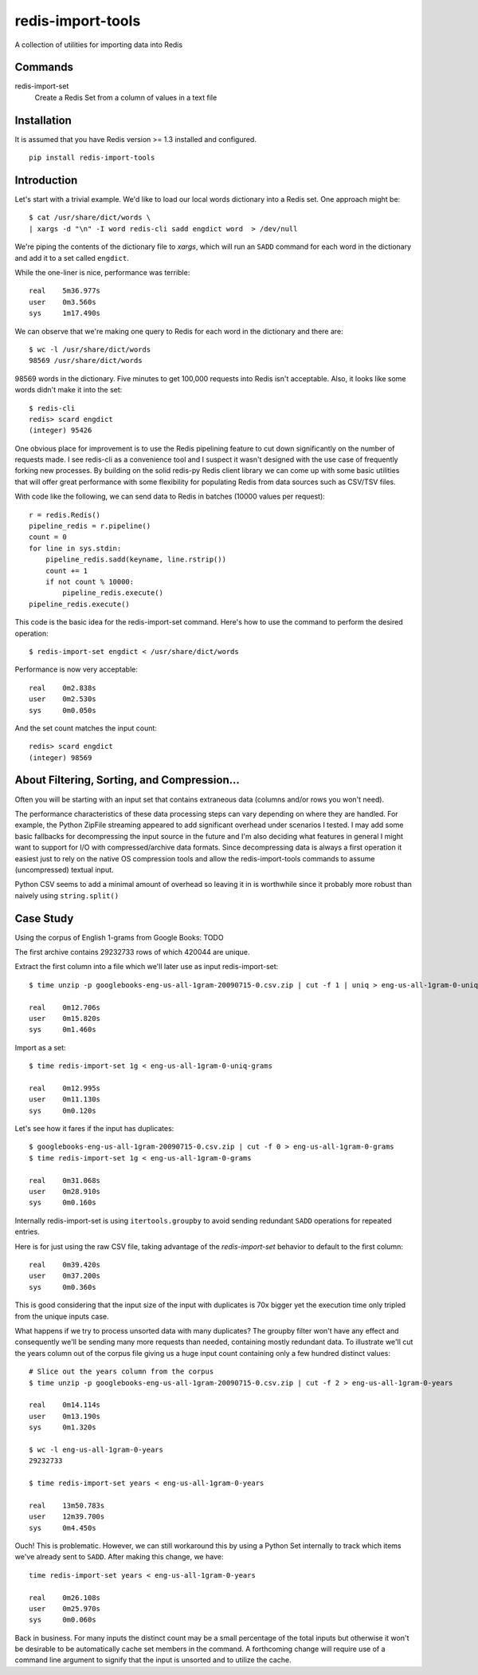 redis-import-tools
==================

A collection of utilities for importing data into Redis

Commands
--------

redis-import-set
    Create a Redis Set from a column of values in a text file


Installation
------------

It is assumed that you have Redis version >= 1.3 installed and configured.

::

    pip install redis-import-tools


Introduction
------------

Let's start with a trivial example. We'd like to load our local words dictionary into a Redis set. One approach might be::

    $ cat /usr/share/dict/words \
    | xargs -d "\n" -I word redis-cli sadd engdict word  > /dev/null

We're piping the contents of the dictionary file to `xargs`, which will run an ``SADD`` command for each
word in the dictionary and add it to a set called ``engdict``.

While the one-liner is nice, performance was terrible::

    real    5m36.977s
    user    0m3.560s
    sys     1m17.490s

We can observe that we're making one query to Redis for each word in the dictionary and there are::

    
    $ wc -l /usr/share/dict/words
    98569 /usr/share/dict/words

98569 words in the dictionary. Five minutes to get 100,000 requests into Redis isn't acceptable. Also, it looks like some words didn't make 
it into the set::

    $ redis-cli
    redis> scard engdict
    (integer) 95426


      
One obvious place for improvement is to use the Redis pipelining feature to cut down significantly on the number of requests made.
I see redis-cli as a convenience tool and I suspect it wasn't designed with the use case of frequently forking new processes. By building on
the solid redis-py Redis client library we can come up with some basic utilities that will offer great performance with some flexibility 
for populating Redis from data sources such as CSV/TSV files. 

With code like the following, we can send data to Redis in batches (10000 values per request)::

    r = redis.Redis()
    pipeline_redis = r.pipeline()
    count = 0
    for line in sys.stdin:
        pipeline_redis.sadd(keyname, line.rstrip())
        count += 1
        if not count % 10000:
            pipeline_redis.execute()
    pipeline_redis.execute()

This code is the basic idea for the redis-import-set command. Here's how to use the command to perform the desired operation::

    $ redis-import-set engdict < /usr/share/dict/words

Performance is now very acceptable::

    real    0m2.838s
    user    0m2.530s
    sys     0m0.050s

And the set count matches the input count::

    redis> scard engdict
    (integer) 98569


About Filtering, Sorting, and Compression...
--------------------------------------------

Often you will be starting with an input set that contains extraneous data (columns and/or rows you won't need). 

The performance characteristics of these data processing steps can vary depending on where they are handled. For example, 
the Python ZipFile streaming appeared to add significant overhead under scenarios I tested. I may add some basic fallbacks
for decompressing the input source in the future and I'm also deciding what features in general I might want to support for I/O with
compressed/archive data formats. Since decompressing data is always
a first operation it easiest just to rely on the native OS compression tools and allow the redis-import-tools commands to 
assume (uncompressed) textual input.

Python CSV seems to add a minimal amount of overhead so leaving it in is worthwhile since it probably more robust than
naively using ``string.split()``


Case Study
----------


Using the corpus of English 1-grams from Google Books: TODO

The first archive contains 29232733 rows of which 420044 are unique. 

Extract the first column into a file which we'll later use as input redis-import-set::

    $ time unzip -p googlebooks-eng-us-all-1gram-20090715-0.csv.zip | cut -f 1 | uniq > eng-us-all-1gram-0-uniq-grams

    real    0m12.706s
    user    0m15.820s
    sys     0m1.460s


Import as a set::

    $ time redis-import-set 1g < eng-us-all-1gram-0-uniq-grams

    real    0m12.995s
    user    0m11.130s
    sys     0m0.120s

Let's see how it fares if the input has duplicates::

    $ googlebooks-eng-us-all-1gram-20090715-0.csv.zip | cut -f 0 > eng-us-all-1gram-0-grams
    $ time redis-import-set 1g < eng-us-all-1gram-0-grams

    real    0m31.068s
    user    0m28.910s
    sys     0m0.160s

Internally redis-import-set is using ``itertools.groupby`` to avoid sending redundant ``SADD`` operations for repeated
entries. 

Here is for just using the raw CSV file, taking advantage of the `redis-import-set` behavior to default to the 
first column::

    real    0m39.420s
    user    0m37.200s
    sys     0m0.360s

This is good considering that the input size of the input with duplicates is 70x bigger yet the execution time only tripled
from the unique inputs case.

What happens if we try to process unsorted data with many duplicates? The groupby filter won't have any effect
and consequently we'll be sending many more requests than needed, containing mostly redundant data. To illustrate
we'll cut the years column out of the corpus file giving us a huge input count containing only a few hundred 
distinct values::

    # Slice out the years column from the corpus
    $ time unzip -p googlebooks-eng-us-all-1gram-20090715-0.csv.zip | cut -f 2 > eng-us-all-1gram-0-years

    real    0m14.114s
    user    0m13.190s
    sys     0m1.320s

    $ wc -l eng-us-all-1gram-0-years
    29232733

    $ time redis-import-set years < eng-us-all-1gram-0-years

    real    13m50.783s
    user    12m39.700s
    sys     0m4.450s

Ouch! This is problematic. However, we can still workaround this by using a Python Set internally to track which
items we've already sent to ``SADD``. After making this change, we have::

    time redis-import-set years < eng-us-all-1gram-0-years

    real    0m26.108s
    user    0m25.970s
    sys     0m0.060s

Back in business. For many inputs the distinct count may be a small percentage of the total inputs but otherwise
it won't be desirable to be automatically cache set members in the command. A forthcoming change will require
use of a command line argument to signify that the input is unsorted and to utilize the cache. 

